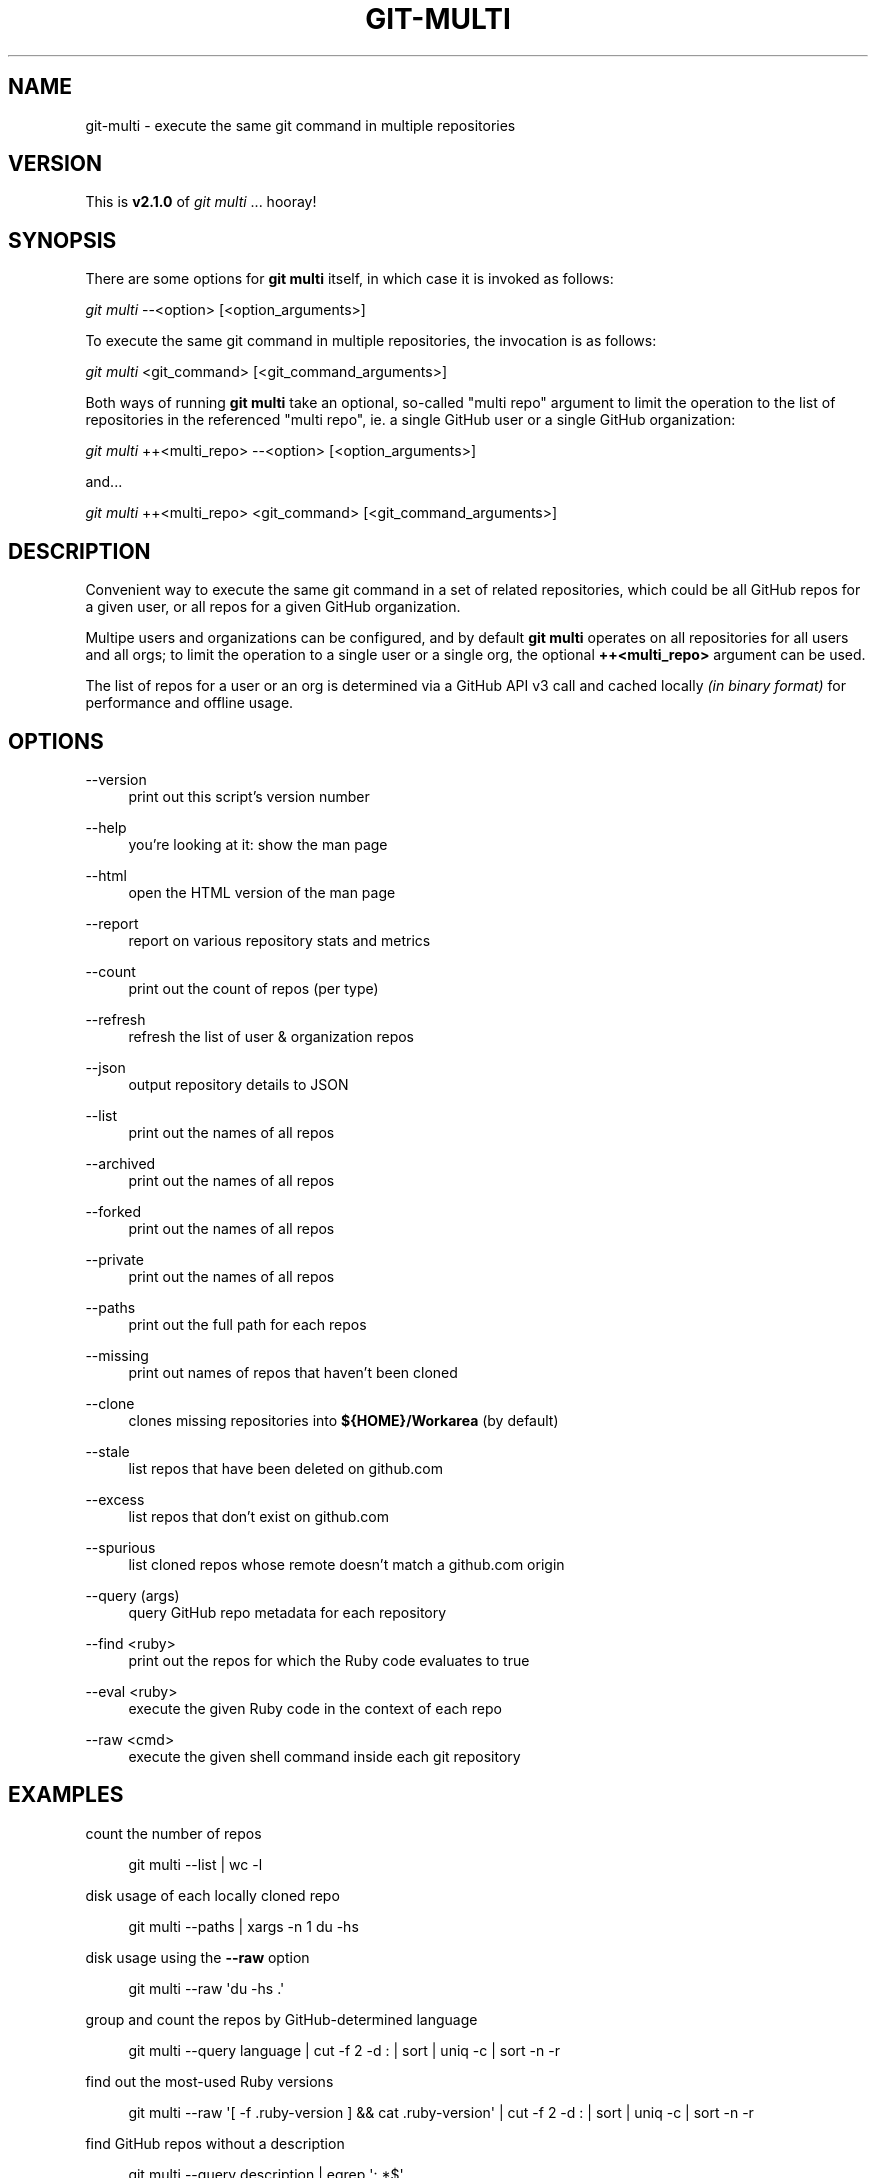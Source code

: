 '\" t
.\"     Title: git-multi
.\"    Author: [FIXME: author] [see http://docbook.sf.net/el/author]
.\" Generator: DocBook XSL Stylesheets v1.79.1 <http://docbook.sf.net/>
.\"      Date: 11/12/2018
.\"    Manual: Git Manual
.\"    Source: Git 2.19.1.542.gc4df23f792.dirty
.\"  Language: English
.\"
.TH "GIT\-MULTI" "1" "11/12/2018" "Git 2\&.19\&.1\&.542\&.gc4df23" "Git Manual"
.\" -----------------------------------------------------------------
.\" * Define some portability stuff
.\" -----------------------------------------------------------------
.\" ~~~~~~~~~~~~~~~~~~~~~~~~~~~~~~~~~~~~~~~~~~~~~~~~~~~~~~~~~~~~~~~~~
.\" http://bugs.debian.org/507673
.\" http://lists.gnu.org/archive/html/groff/2009-02/msg00013.html
.\" ~~~~~~~~~~~~~~~~~~~~~~~~~~~~~~~~~~~~~~~~~~~~~~~~~~~~~~~~~~~~~~~~~
.ie \n(.g .ds Aq \(aq
.el       .ds Aq '
.\" -----------------------------------------------------------------
.\" * set default formatting
.\" -----------------------------------------------------------------
.\" disable hyphenation
.nh
.\" disable justification (adjust text to left margin only)
.ad l
.\" -----------------------------------------------------------------
.\" * MAIN CONTENT STARTS HERE *
.\" -----------------------------------------------------------------
.SH "NAME"
git-multi \- execute the same git command in multiple repositories
.SH "VERSION"
.sp
This is \fBv2\&.1\&.0\fR of \fIgit multi\fR \&... hooray!
.SH "SYNOPSIS"
.sp
There are some options for \fBgit multi\fR itself, in which case it is invoked as follows:
.sp
.nf
\fIgit multi\fR \-\-<option> [<option_arguments>]
.fi
.sp
.sp
To execute the same git command in multiple repositories, the invocation is as follows:
.sp
.nf
\fIgit multi\fR <git_command> [<git_command_arguments>]
.fi
.sp
.sp
Both ways of running \fBgit multi\fR take an optional, so\-called "multi repo" argument to limit the operation to the list of repositories in the referenced "multi repo", ie\&. a single GitHub user or a single GitHub organization:
.sp
.nf
\fIgit multi\fR ++<multi_repo> \-\-<option> [<option_arguments>]
.fi
.sp
.sp
and\&...
.sp
.nf
\fIgit multi\fR ++<multi_repo> <git_command> [<git_command_arguments>]
.fi
.sp
.SH "DESCRIPTION"
.sp
Convenient way to execute the same git command in a set of related repositories, which could be all GitHub repos for a given user, or all repos for a given GitHub organization\&.
.sp
Multipe users and organizations can be configured, and by default \fBgit multi\fR operates on all repositories for all users and all orgs; to limit the operation to a single user or a single org, the optional \fB++<multi_repo>\fR argument can be used\&.
.sp
The list of repos for a user or an org is determined via a GitHub API v3 call and cached locally \fI(in binary format)\fR for performance and offline usage\&.
.SH "OPTIONS"
.PP
\-\-version
.RS 4
print out this script\(cqs version number
.RE
.PP
\-\-help
.RS 4
you\(cqre looking at it: show the man page
.RE
.PP
\-\-html
.RS 4
open the HTML version of the man page
.RE
.PP
\-\-report
.RS 4
report on various repository stats and metrics
.RE
.PP
\-\-count
.RS 4
print out the count of repos (per type)
.RE
.PP
\-\-refresh
.RS 4
refresh the list of user & organization repos
.RE
.PP
\-\-json
.RS 4
output repository details to JSON
.RE
.PP
\-\-list
.RS 4
print out the names of all repos
.RE
.PP
\-\-archived
.RS 4
print out the names of all repos
.RE
.PP
\-\-forked
.RS 4
print out the names of all repos
.RE
.PP
\-\-private
.RS 4
print out the names of all repos
.RE
.PP
\-\-paths
.RS 4
print out the full path for each repos
.RE
.PP
\-\-missing
.RS 4
print out names of repos that haven\(cqt been cloned
.RE
.PP
\-\-clone
.RS 4
clones missing repositories into
\fB${HOME}/Workarea\fR
(by default)
.RE
.PP
\-\-stale
.RS 4
list repos that have been deleted on github\&.com
.RE
.PP
\-\-excess
.RS 4
list repos that don\(cqt exist on github\&.com
.RE
.PP
\-\-spurious
.RS 4
list cloned repos whose remote doesn\(cqt match a github\&.com origin
.RE
.PP
\-\-query (args)
.RS 4
query GitHub repo metadata for each repository
.RE
.PP
\-\-find <ruby>
.RS 4
print out the repos for which the Ruby code evaluates to true
.RE
.PP
\-\-eval <ruby>
.RS 4
execute the given Ruby code in the context of each repo
.RE
.PP
\-\-raw <cmd>
.RS 4
execute the given shell command inside each git repository
.RE
.SH "EXAMPLES"
.sp
count the number of repos
.sp
.if n \{\
.RS 4
.\}
.nf
git multi \-\-list | wc \-l
.fi
.if n \{\
.RE
.\}
.sp
disk usage of each locally cloned repo
.sp
.if n \{\
.RS 4
.\}
.nf
git multi \-\-paths | xargs \-n 1 du \-hs
.fi
.if n \{\
.RE
.\}
.sp
disk usage using the \fB\-\-raw\fR option
.sp
.if n \{\
.RS 4
.\}
.nf
git multi \-\-raw \*(Aqdu \-hs \&.\*(Aq
.fi
.if n \{\
.RE
.\}
.sp
group and count the repos by GitHub\-determined language
.sp
.if n \{\
.RS 4
.\}
.nf
git multi \-\-query language | cut \-f 2 \-d : | sort | uniq \-c | sort \-n \-r
.fi
.if n \{\
.RE
.\}
.sp
find out the most\-used Ruby versions
.sp
.if n \{\
.RS 4
.\}
.nf
git multi \-\-raw \*(Aq[ \-f \&.ruby\-version ] && cat \&.ruby\-version\*(Aq | cut \-f 2 \-d : | sort | uniq \-c | sort \-n \-r
.fi
.if n \{\
.RE
.\}
.sp
find GitHub repos without a description
.sp
.if n \{\
.RS 4
.\}
.nf
git multi \-\-query description | egrep \*(Aq: *$\*(Aq
.fi
.if n \{\
.RE
.\}
.sp
fetch remote branches for all repos
.sp
.if n \{\
.RS 4
.\}
.nf
git multi fetch \-p
.fi
.if n \{\
.RE
.\}
.sp
print out the local branch for each repo (using \fBsymbolic\-ref\fR)
.sp
.if n \{\
.RS 4
.\}
.nf
git multi symbolic\-ref \-\-quiet \-\-short HEAD
.fi
.if n \{\
.RE
.\}
.sp
print out the local branch for each repo (using \fBrev\-parse\fR)
.sp
.if n \{\
.RS 4
.\}
.nf
git multi rev\-parse \-\-abbrev\-ref=strict HEAD
.fi
.if n \{\
.RE
.\}
.sp
find all repos for which the \fIorigin\fR remote isn\(cqt github\&.com
.sp
.if n \{\
.RS 4
.\}
.nf
git multi config \-\-get remote\&.origin\&.url | fgrep \-v git@github\&.com:
.fi
.if n \{\
.RE
.\}
.sp
a kind of "repository creation" report: count the number of repos created in each quarter
.sp
.if n \{\
.RS 4
.\}
.nf
git multi \-\-eval "class ::Time; def quarter() (month\&.to_f / 3\&.0)\&.ceil; end; end; puts format(\*(Aq%d\-Q%d\*(Aq, created_at\&.year, created_at\&.quarter)" | sort | uniq \-c
.fi
.if n \{\
.RE
.\}
.sp
for each repo, list all remote branches, sorted by the "age" of the last commit on each branch
.sp
.if n \{\
.RS 4
.\}
.nf
git multi for\-each\-ref \-\-sort="\-authordate" \-\-format="%(refname)%09%(authordate:relative)%09%(authorname)" refs/remotes/origin
.fi
.if n \{\
.RE
.\}
.sp
same as above, but columnize the generated output (NOTE: replace \fI^I\fR with CTRL\-V/CTRL\-I in your terminal)
.sp
.if n \{\
.RS 4
.\}
.nf
git multi for\-each\-ref \-\-sort="\-authordate" \-\-format="%(refname)%09%(authordate:relative)%09%(authorname)" refs/remotes/origin | column \-t \-s "^I"
.fi
.if n \{\
.RE
.\}
.sp
same as above, but refresh the list of remote branches first
.sp
.if n \{\
.RS 4
.\}
.nf
git multi fetch \-p ; git multi for\-each\-ref \-\-sort="\-authordate" \-\-format="%(refname)%09%(authordate:relative)%09%(authorname)" refs/remotes/origin
.fi
.if n \{\
.RE
.\}
.sp
find all Rails projects
.sp
.if n \{\
.RS 4
.\}
.nf
git multi \-\-raw \*(Aq[ \-f Gemfile ] && fgrep \-q \-l rails Gemfile && echo uses Rails\*(Aq | cat
.fi
.if n \{\
.RE
.\}
.sp
find all Mongoid dependencies
.sp
.if n \{\
.RS 4
.\}
.nf
git multi \-\-raw \*(Aq[ \-f Gemfile\&.lock ] && egrep \-i "^    mongoid (\&.*)" Gemfile\&.lock\*(Aq | column \-s: \-t
.fi
.if n \{\
.RE
.\}
.sp
find all projects that have been pushed to in the last week
.sp
.if n \{\
.RS 4
.\}
.nf
git multi \-\-find \*(Aq((Time\&.now\&.utc \- pushed_at) / 60 / 60 / 24) <= 7\*(Aq
.fi
.if n \{\
.RE
.\}
.sp
print out the number of days since the last push to each repository
.sp
.if n \{\
.RS 4
.\}
.nf
git multi \-\-eval \*(Aqputs "%s \- %d days" % [full_name, ((Time\&.now\&.utc \- pushed_at) / 60 / 60 / 24)\&.ceil]\*(Aq
.fi
.if n \{\
.RE
.\}
.sp
find all projects that have seen activity this calendar year
.sp
.if n \{\
.RS 4
.\}
.nf
git multi \-\-find \*(Aqpushed_at >= Date\&.civil(Date\&.today\&.year, 1, 1)\&.to_time\&.utc\*(Aq
.fi
.if n \{\
.RE
.\}
.sp
print out all webhooks
.sp
.if n \{\
.RS 4
.\}
.nf
git multi \-\-eval \*(Aq(hooks = client\&.hooks(full_name))\&.any? && begin print full_name ; print "\et" ; puts hooks\&.map { |hook| ["", hook\&.name, hook\&.config\&.url]\&.join("\et") } ; end\*(Aq
.fi
.if n \{\
.RE
.\}
.sp
print out all deploy keys
.sp
.if n \{\
.RS 4
.\}
.nf
git multi \-\-eval \*(Aq(keys = client\&.list_deploy_keys(full_name))\&.any? && begin print full_name ; print "\et" ; puts keys\&.map(&:title)\&.sort\&.join("\et") ; end\*(Aq
.fi
.if n \{\
.RE
.\}
.sp
find all organization repositories that depend on a given org repo, e\&.g\&. \fIbusiness_rules\fR
.sp
.if n \{\
.RS 4
.\}
.nf
git multi \-\-graph | fgrep business_rules
.fi
.if n \{\
.RE
.\}
.sp
generate a dependency graph of all organization repositories using yuml\&.me
.sp
.if n \{\
.RS 4
.\}
.nf
DEPENDENCIES=$( git multi \-\-graph | ruby \-n \-e \*(Aqparent, children = $_\&.split(": ") ; puts children\&.split(" ")\&.map { |child| "[#{parent}]\->[#{child}]" }\*(Aq | tr \*(Aq\en\*(Aq \*(Aq,\*(Aq ) ; open "http://yuml\&.me/diagram/scruffy/class/${DEPENDENCIES}"
.fi
.if n \{\
.RE
.\}
.sp
generate a dependency graph of all organization repositories using Graphviz
.sp
.if n \{\
.RS 4
.\}
.nf
git multi \-\-graph | ruby \-n \-e \*(Aqparent, children = $_\&.split(": ") ; puts children\&.split(" ")\&.map { |child| "\e"#{parent}\e"\->\e"#{child}\e";" }\*(Aq | awk \*(AqBEGIN { print "digraph {\enrankdir=\e"LR\e";\en" } ; { print ; } END { print "}\en" } ; \*(Aq | dot \-Tpng > /tmp/ghor\&.png ; open \-a Preview /tmp/ghor\&.png
.fi
.if n \{\
.RE
.\}
.SH "QUERY ARGUMENTS"
.sp
The following is a list of valid arguments for the \fBgit multi \-\-query\fR option:
.sp
.if n \{\
.RS 4
.\}
.nf
archive_url          archived             assignees_url
blobs_url            branches_url         clone_url
collaborators_url    comments_url         commits_url
compare_url          contents_url         contributors_url
created_at           default_branch       deployments_url
description          downloads_url        events_url
fork                 forks                forks_count
forks_url            full_name            git_commits_url
git_refs_url         git_tags_url         git_url
has_downloads        has_issues           has_pages
has_projects         has_wiki             homepage
hooks_url            html_url             id
issue_comment_url    issue_events_url     issues_url
keys_url             labels_url           language
languages_url        license              merges_url
milestones_url       mirror_url           name
network_count        node_id              notifications_url
open_issues          open_issues_count    organization
owner                permissions          private
pulls_url            pushed_at            releases_url
size                 ssh_url              stargazers_count
stargazers_url       statuses_url         subscribers_count
subscribers_url      subscription_url     svn_url
tags_url             teams_url            trees_url
updated_at           url                  watchers
watchers_count
.fi
.if n \{\
.RE
.\}
.SH "JQ INTEGRATION"
.sp
\fBjq\fR is like \fBsed\fR for JSON data\&... all of the above query arguments can be used in conjunction with \fBjq\fR to query, filter, map and transform the GitHub repository attributes stored in the local, binary repository cache; here are some examples:
.sp
.if n \{\
.RS 4
.\}
.nf
# print out each repository\*(Aqs name and its description
git multi \-\-json | jq \-r \*(Aq\&.[] | \&.name + ": " + \&.description\*(Aq
.fi
.if n \{\
.RE
.\}
.sp
.if n \{\
.RS 4
.\}
.nf
# print out the name of all "forked" repositories
git multi \-\-json | jq \-r \*(Aq\&.[] | select(\&.fork == true) | \&.full_name\*(Aq
.fi
.if n \{\
.RE
.\}
.SH "FILES"
.PP
\fB${HOME}/Workarea\fR
.RS 4
root directory where repos will been cloned
.RE
.PP
\fB${HOME}/\&.git/multi/repositories\&.byte\fR
.RS 4
local, binary cache of GitHub repository metadata
.RE
.PP
\fB${HOME}/\&.git/multi/superprojects\&.config\fR
.RS 4
definitions for so\-called "superproject" multi repos
.RE
.SH "REFERENCES"
.sp
.RS 4
.ie n \{\
\h'-04'\(bu\h'+03'\c
.\}
.el \{\
.sp -1
.IP \(bu 2.3
.\}
homepage for
\fBgit\-multi\fR:
\m[blue]\fBhttps://github\&.com/pvdb/git\-multi\fR\m[]
.RE
.sp
.RS 4
.ie n \{\
\h'-04'\(bu\h'+03'\c
.\}
.el \{\
.sp -1
.IP \(bu 2.3
.\}
the GitHub API:
\m[blue]\fBhttps://developer\&.github\&.com/v3/\fR\m[]
.RE
.sp
.RS 4
.ie n \{\
\h'-04'\(bu\h'+03'\c
.\}
.el \{\
.sp -1
.IP \(bu 2.3
.\}
the
\fBjq\fR
command\-line utility:
\m[blue]\fBhttp://stedolan\&.github\&.io/jq/\fR\m[]
.RE
